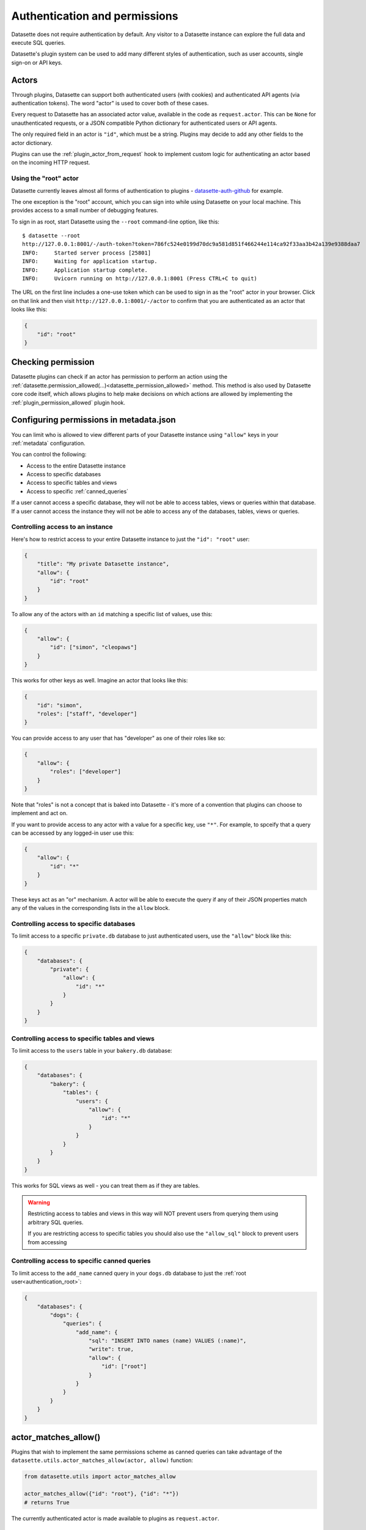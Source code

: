 .. _authentication:

================================
 Authentication and permissions
================================

Datasette does not require authentication by default. Any visitor to a Datasette instance can explore the full data and execute SQL queries.

Datasette's plugin system can be used to add many different styles of authentication, such as user accounts, single sign-on or API keys.

.. _authentication_actor:

Actors
======

Through plugins, Datasette can support both authenticated users (with cookies) and authenticated API agents (via authentication tokens). The word "actor" is used to cover both of these cases.

Every request to Datasette has an associated actor value, available in the code as ``request.actor``. This can be ``None`` for unauthenticated requests, or a JSON compatible Python dictionary for authenticated users or API agents.

The only required field in an actor is ``"id"``, which must be a string. Plugins may decide to add any other fields to the actor dictionary.

Plugins can use the :ref:`plugin_actor_from_request` hook to implement custom logic for authenticating an actor based on the incoming HTTP request.

.. _authentication_root:

Using the "root" actor
----------------------

Datasette currently leaves almost all forms of authentication to plugins - `datasette-auth-github <https://github.com/simonw/datasette-auth-github>`__ for example.

The one exception is the "root" account, which you can sign into while using Datasette on your local machine. This provides access to a small number of debugging features.

To sign in as root, start Datasette using the ``--root`` command-line option, like this::

    $ datasette --root
    http://127.0.0.1:8001/-/auth-token?token=786fc524e0199d70dc9a581d851f466244e114ca92f33aa3b42a139e9388daa7
    INFO:     Started server process [25801]
    INFO:     Waiting for application startup.
    INFO:     Application startup complete.
    INFO:     Uvicorn running on http://127.0.0.1:8001 (Press CTRL+C to quit)

The URL on the first line includes a one-use token which can be used to sign in as the "root" actor in your browser. Click on that link and then visit ``http://127.0.0.1:8001/-/actor`` to confirm that you are authenticated as an actor that looks like this:

.. code-block:: json

    {
        "id": "root"
    }

.. _authentication_permissions:

Checking permission
===================

Datasette plugins can check if an actor has permission to perform an action using the :ref:`datasette.permission_allowed(...)<datasette_permission_allowed>` method. This method is also used by Datasette core code itself, which allows plugins to help make decisions on which actions are allowed by implementing the :ref:`plugin_permission_allowed` plugin hook.

.. _authentication_permissions_metadata:

Configuring permissions in metadata.json
========================================

You can limit who is allowed to view different parts of your Datasette instance using ``"allow"`` keys in your :ref:`metadata` configuration.

You can control the following:

* Access to the entire Datasette instance
* Access to specific databases
* Access to specific tables and views
* Access to specific :ref:`canned_queries`

If a user cannot access a specific database, they will not be able to access tables, views or queries within that database. If a user cannot access the instance they will not be able to access any of the databases, tables, views or queries.

.. _authentication_permissions_instance:

Controlling access to an instance
---------------------------------

Here's how to restrict access to your entire Datasette instance to just the ``"id": "root"`` user:

.. code-block:: json

    {
        "title": "My private Datasette instance",
        "allow": {
            "id": "root"
        }
    }

To allow any of the actors with an ``id`` matching a specific list of values, use this:

.. code-block:: json

    {
        "allow": {
            "id": ["simon", "cleopaws"]
        }
    }

This works for other keys as well. Imagine an actor that looks like this:

.. code-block:: json

    {
        "id": "simon",
        "roles": ["staff", "developer"]
    }

You can provide access to any user that has "developer" as one of their roles like so:

.. code-block:: json

    {
        "allow": {
            "roles": ["developer"]
        }
    }

Note that "roles" is not a concept that is baked into Datasette - it's more of a convention that plugins can choose to implement and act on.

If you want to provide access to any actor with a value for a specific key, use ``"*"``. For example, to spceify that a query can be accessed by any logged-in user use this:

.. code-block:: json

    {
        "allow": {
            "id": "*"
        }
    }

These keys act as an "or" mechanism. A actor will be able to execute the query if any of their JSON properties match any of the values in the corresponding lists in the ``allow`` block.

.. _authentication_permissions_database:

Controlling access to specific databases
----------------------------------------

To limit access to a specific ``private.db`` database to just authenticated users, use the ``"allow"`` block like this:

.. code-block:: json

    {
        "databases": {
            "private": {
                "allow": {
                    "id": "*"
                }
            }
        }
    }

.. _authentication_permissions_table:

Controlling access to specific tables and views
-----------------------------------------------

To limit access to the ``users`` table in your ``bakery.db`` database:

.. code-block:: json

    {
        "databases": {
            "bakery": {
                "tables": {
                    "users": {
                        "allow": {
                            "id": "*"
                        }
                    }
                }
            }
        }
    }

This works for SQL views as well - you can treat them as if they are tables.

.. warning::
    Restricting access to tables and views in this way will NOT prevent users from querying them using arbitrary SQL queries.

    If you are restricting access to specific tables you should also use the ``"allow_sql"`` block to prevent users from accessing 

.. _authentication_permissions_table:

Controlling access to specific canned queries
---------------------------------------------

To limit access to the ``add_name`` canned query in your ``dogs.db`` database to just the :ref:`root user<authentication_root>`:

.. code-block:: json

    {
        "databases": {
            "dogs": {
                "queries": {
                    "add_name": {
                        "sql": "INSERT INTO names (name) VALUES (:name)",
                        "write": true,
                        "allow": {
                            "id": ["root"]
                        }
                    }
                }
            }
        }
    }

.. _authentication_actor_matches_allow:

actor_matches_allow()
=====================

Plugins that wish to implement the same permissions scheme as canned queries can take advantage of the ``datasette.utils.actor_matches_allow(actor, allow)`` function:

.. code-block:: python

    from datasette.utils import actor_matches_allow

    actor_matches_allow({"id": "root"}, {"id": "*"})
    # returns True

The currently authenticated actor is made available to plugins as ``request.actor``.

.. _PermissionsDebugView:

Permissions Debug
=================

The debug tool at ``/-/permissions`` is only available to the :ref:`authenticated root user <authentication_root>` (or any actor granted the ``permissions-debug`` action according to a plugin).

It shows the thirty most recent permission checks that have been carried out by the Datasette instance.

This is designed to help administrators and plugin authors understand exactly how permission checks are being carried out, in order to effectively configure Datasette's permission system.


.. _permissions:

Permissions
===========

This section lists all of the permission checks that are carried out by Datasette core, along with the ``resource`` if it was passed.

.. _permissions_view_instance:

view-instance
-------------

Top level permission - Actor is allowed to view any pages within this instance, starting at https://latest.datasette.io/

.. _permissions_view_database:

view-database
-------------

Actor is allowed to view a database page, e.g. https://latest.datasette.io/fixtures

``resource`` - string
    The name of the database

.. _permissions_view_database_download:

view-database-download
-----------------------

Actor is allowed to download a database, e.g. https://latest.datasette.io/fixtures.db

``resource`` - string
    The name of the database

.. _permissions_view_table:

view-table
----------

Actor is allowed to view a table (or view) page, e.g. https://latest.datasette.io/fixtures/complex_foreign_keys

``resource`` - tuple: (string, string)
    The name of the database, then the name of the table

.. _permissions_view_query:

view-query
----------

Actor is allowed to view a :ref:`canned query <canned_queries>` page, e.g. https://latest.datasette.io/fixtures/pragma_cache_size

``resource`` - tuple: (string, string)
    The name of the database, then the name of the canned query

.. _permissions_execute_sql:

execute-sql
-----------

Actor is allowed to run arbitrary SQL queries against a specific database, e.g. https://latest.datasette.io/fixtures?sql=select+100

``resource`` - string
    The name of the database

.. _permissions_permissions_debug:

permissions-debug
-----------------

Actor is allowed to view the ``/-/permissions`` debug page.
